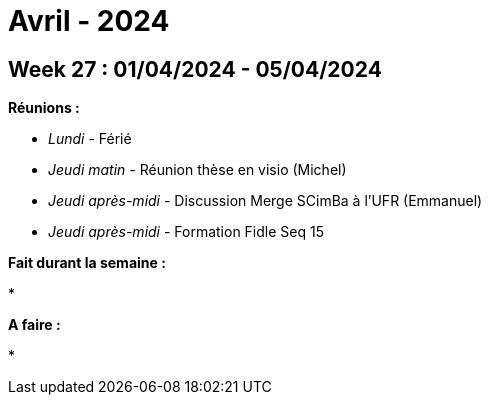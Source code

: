 = Avril - 2024

== Week 27 : 01/04/2024 - 05/04/2024
:stem: latexmath
:xrefstyle: short
:sectiondir: abstracts/week_27/
*Réunions :*

*  _Lundi_ - Férié
*  _Jeudi matin_ - Réunion thèse en visio (Michel)
*  _Jeudi après-midi_ - Discussion Merge SCimBa à l'UFR (Emmanuel)
*  _Jeudi après-midi_ - Formation Fidle Seq 15

*Fait durant la semaine :*

*  

*A faire :*

*  

